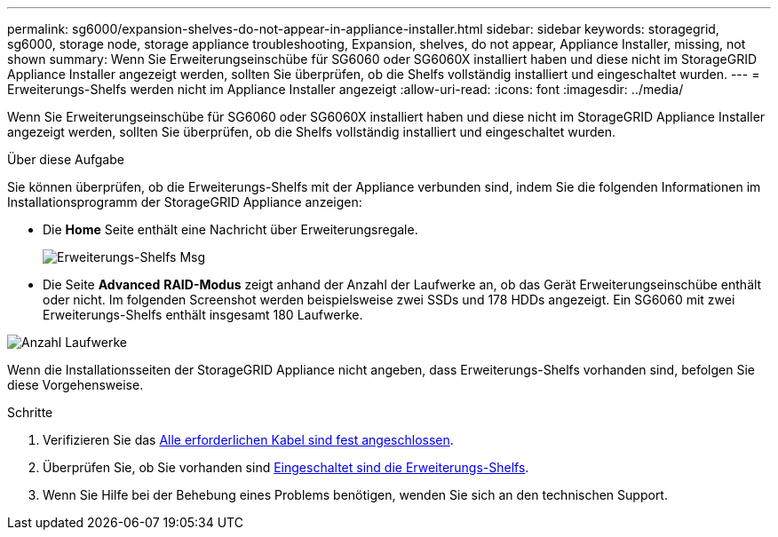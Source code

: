 ---
permalink: sg6000/expansion-shelves-do-not-appear-in-appliance-installer.html 
sidebar: sidebar 
keywords: storagegrid, sg6000, storage node, storage appliance troubleshooting, Expansion, shelves, do not appear, Appliance Installer, missing, not shown 
summary: Wenn Sie Erweiterungseinschübe für SG6060 oder SG6060X installiert haben und diese nicht im StorageGRID Appliance Installer angezeigt werden, sollten Sie überprüfen, ob die Shelfs vollständig installiert und eingeschaltet wurden. 
---
= Erweiterungs-Shelfs werden nicht im Appliance Installer angezeigt
:allow-uri-read: 
:icons: font
:imagesdir: ../media/


[role="lead"]
Wenn Sie Erweiterungseinschübe für SG6060 oder SG6060X installiert haben und diese nicht im StorageGRID Appliance Installer angezeigt werden, sollten Sie überprüfen, ob die Shelfs vollständig installiert und eingeschaltet wurden.

.Über diese Aufgabe
Sie können überprüfen, ob die Erweiterungs-Shelfs mit der Appliance verbunden sind, indem Sie die folgenden Informationen im Installationsprogramm der StorageGRID Appliance anzeigen:

* Die *Home* Seite enthält eine Nachricht über Erweiterungsregale.
+
image::../media/expansion_shelf_home_page_msg.png[Erweiterungs-Shelfs Msg]

* Die Seite *Advanced* *RAID-Modus* zeigt anhand der Anzahl der Laufwerke an, ob das Gerät Erweiterungseinschübe enthält oder nicht. Im folgenden Screenshot werden beispielsweise zwei SSDs und 178 HDDs angezeigt. Ein SG6060 mit zwei Erweiterungs-Shelfs enthält insgesamt 180 Laufwerke.


image::../media/expansion_shelves_shown_by_num_of_drives.png[Anzahl Laufwerke]

Wenn die Installationsseiten der StorageGRID Appliance nicht angeben, dass Erweiterungs-Shelfs vorhanden sind, befolgen Sie diese Vorgehensweise.

.Schritte
. Verifizieren Sie das xref:sg6060-cabling-optional-expansion-shelves.adoc[Alle erforderlichen Kabel sind fest angeschlossen].
. Überprüfen Sie, ob Sie vorhanden sind xref:connecting-power-cords-and-applying-power-sg6000.adoc[Eingeschaltet sind die Erweiterungs-Shelfs].
. Wenn Sie Hilfe bei der Behebung eines Problems benötigen, wenden Sie sich an den technischen Support.

